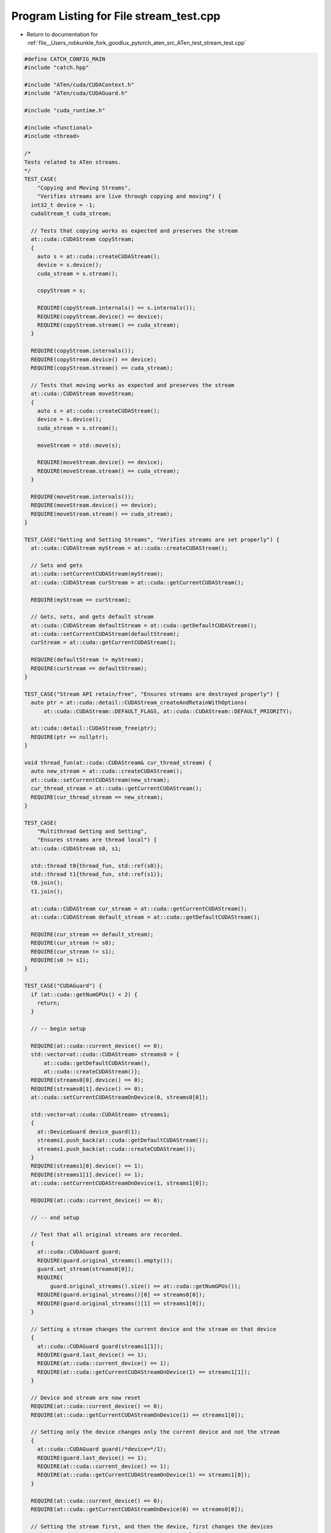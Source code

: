 
.. _program_listing_file__Users_robkunkle_fork_goodlux_pytorch_aten_src_ATen_test_stream_test.cpp:

Program Listing for File stream_test.cpp
========================================

- Return to documentation for :ref:`file__Users_robkunkle_fork_goodlux_pytorch_aten_src_ATen_test_stream_test.cpp`

.. code-block:: cpp

   #define CATCH_CONFIG_MAIN
   #include "catch.hpp"
   
   #include "ATen/cuda/CUDAContext.h"
   #include "ATen/cuda/CUDAGuard.h"
   
   #include "cuda_runtime.h"
   
   #include <functional>
   #include <thread>
   
   /*
   Tests related to ATen streams.
   */
   TEST_CASE(
       "Copying and Moving Streams",
       "Verifies streams are live through copying and moving") {
     int32_t device = -1;
     cudaStream_t cuda_stream;
   
     // Tests that copying works as expected and preserves the stream
     at::cuda::CUDAStream copyStream;
     {
       auto s = at::cuda::createCUDAStream();
       device = s.device();
       cuda_stream = s.stream();
   
       copyStream = s;
   
       REQUIRE(copyStream.internals() == s.internals());
       REQUIRE(copyStream.device() == device);
       REQUIRE(copyStream.stream() == cuda_stream);
     }
   
     REQUIRE(copyStream.internals());
     REQUIRE(copyStream.device() == device);
     REQUIRE(copyStream.stream() == cuda_stream);
   
     // Tests that moving works as expected and preserves the stream
     at::cuda::CUDAStream moveStream;
     {
       auto s = at::cuda::createCUDAStream();
       device = s.device();
       cuda_stream = s.stream();
   
       moveStream = std::move(s);
   
       REQUIRE(moveStream.device() == device);
       REQUIRE(moveStream.stream() == cuda_stream);
     }
   
     REQUIRE(moveStream.internals());
     REQUIRE(moveStream.device() == device);
     REQUIRE(moveStream.stream() == cuda_stream);
   }
   
   TEST_CASE("Getting and Setting Streams", "Verifies streams are set properly") {
     at::cuda::CUDAStream myStream = at::cuda::createCUDAStream();
   
     // Sets and gets
     at::cuda::setCurrentCUDAStream(myStream);
     at::cuda::CUDAStream curStream = at::cuda::getCurrentCUDAStream();
   
     REQUIRE(myStream == curStream);
   
     // Gets, sets, and gets default stream
     at::cuda::CUDAStream defaultStream = at::cuda::getDefaultCUDAStream();
     at::cuda::setCurrentCUDAStream(defaultStream);
     curStream = at::cuda::getCurrentCUDAStream();
   
     REQUIRE(defaultStream != myStream);
     REQUIRE(curStream == defaultStream);
   }
   
   TEST_CASE("Stream API retain/free", "Ensures streams are destroyed properly") {
     auto ptr = at::cuda::detail::CUDAStream_createAndRetainWithOptions(
         at::cuda::CUDAStream::DEFAULT_FLAGS, at::cuda::CUDAStream::DEFAULT_PRIORITY);
   
     at::cuda::detail::CUDAStream_free(ptr);
     REQUIRE(ptr == nullptr);
   }
   
   void thread_fun(at::cuda::CUDAStream& cur_thread_stream) {
     auto new_stream = at::cuda::createCUDAStream();
     at::cuda::setCurrentCUDAStream(new_stream);
     cur_thread_stream = at::cuda::getCurrentCUDAStream();
     REQUIRE(cur_thread_stream == new_stream);
   }
   
   TEST_CASE(
       "Multithread Getting and Setting",
       "Ensures streams are thread local") {
     at::cuda::CUDAStream s0, s1;
   
     std::thread t0{thread_fun, std::ref(s0)};
     std::thread t1{thread_fun, std::ref(s1)};
     t0.join();
     t1.join();
   
     at::cuda::CUDAStream cur_stream = at::cuda::getCurrentCUDAStream();
     at::cuda::CUDAStream default_stream = at::cuda::getDefaultCUDAStream();
   
     REQUIRE(cur_stream == default_stream);
     REQUIRE(cur_stream != s0);
     REQUIRE(cur_stream != s1);
     REQUIRE(s0 != s1);
   }
   
   TEST_CASE("CUDAGuard") {
     if (at::cuda::getNumGPUs() < 2) {
       return;
     }
   
     // -- begin setup
   
     REQUIRE(at::cuda::current_device() == 0);
     std::vector<at::cuda::CUDAStream> streams0 = {
         at::cuda::getDefaultCUDAStream(),
         at::cuda::createCUDAStream()};
     REQUIRE(streams0[0].device() == 0);
     REQUIRE(streams0[1].device() == 0);
     at::cuda::setCurrentCUDAStreamOnDevice(0, streams0[0]);
   
     std::vector<at::cuda::CUDAStream> streams1;
     {
       at::DeviceGuard device_guard(1);
       streams1.push_back(at::cuda::getDefaultCUDAStream());
       streams1.push_back(at::cuda::createCUDAStream());
     }
     REQUIRE(streams1[0].device() == 1);
     REQUIRE(streams1[1].device() == 1);
     at::cuda::setCurrentCUDAStreamOnDevice(1, streams1[0]);
   
     REQUIRE(at::cuda::current_device() == 0);
   
     // -- end setup
   
     // Test that all original streams are recorded.
     {
       at::cuda::CUDAGuard guard;
       REQUIRE(guard.original_streams().empty());
       guard.set_stream(streams0[0]);
       REQUIRE(
           guard.original_streams().size() == at::cuda::getNumGPUs());
       REQUIRE(guard.original_streams()[0] == streams0[0]);
       REQUIRE(guard.original_streams()[1] == streams1[0]);
     }
   
     // Setting a stream changes the current device and the stream on that device
     {
       at::cuda::CUDAGuard guard(streams1[1]);
       REQUIRE(guard.last_device() == 1);
       REQUIRE(at::cuda::current_device() == 1);
       REQUIRE(at::cuda::getCurrentCUDAStreamOnDevice(1) == streams1[1]);
     }
   
     // Device and stream are now reset
     REQUIRE(at::cuda::current_device() == 0);
     REQUIRE(at::cuda::getCurrentCUDAStreamOnDevice(1) == streams1[0]);
   
     // Setting only the device changes only the current device and not the stream
     {
       at::cuda::CUDAGuard guard(/*device=*/1);
       REQUIRE(guard.last_device() == 1);
       REQUIRE(at::cuda::current_device() == 1);
       REQUIRE(at::cuda::getCurrentCUDAStreamOnDevice(1) == streams1[0]);
     }
   
     REQUIRE(at::cuda::current_device() == 0);
     REQUIRE(at::cuda::getCurrentCUDAStreamOnDevice(0) == streams0[0]);
   
     // Setting the stream first, and then the device, first changes the devices
     // back, and then resets the stream on the initial device.
   
     {
       at::cuda::CUDAGuard guard(streams0[1]);
       guard.set_device(1);
     }
   
     REQUIRE(at::cuda::current_device() == 0);
     REQUIRE(at::cuda::getCurrentCUDAStreamOnDevice(0) == streams0[0]);
     REQUIRE(at::cuda::getCurrentCUDAStreamOnDevice(1) == streams1[0]);
   }
   
   TEST_CASE("CUDAGuardIsMovable") {
     if (at::cuda::getNumGPUs() < 2) {
       return;
     }
     const auto stream = at::cuda::createCUDAStream();
     const auto device_count = at::cuda::getNumGPUs();
     at::cuda::CUDAGuard first(stream);
     first.set_device(1);
     at::cuda::CUDAGuard second(std::move(first));
     REQUIRE(second.original_streams().size() == device_count);
     REQUIRE(second.original_device() == 0);
     REQUIRE(second.last_device() == 1);
     at::cuda::CUDAGuard third;
     third = std::move(second);
     REQUIRE(third.original_streams().size() == device_count);
     REQUIRE(third.original_device() == 0);
     REQUIRE(third.last_device() == 1);
   }
